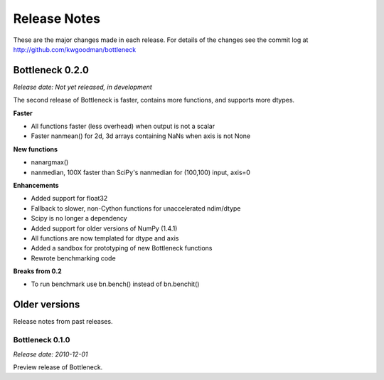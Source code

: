 
=============
Release Notes
=============

These are the major changes made in each release. For details of the changes
see the commit log at http://github.com/kwgoodman/bottleneck

Bottleneck 0.2.0
================

*Release date: Not yet released, in development*

The second release of Bottleneck is faster, contains more functions, and
supports more dtypes.

**Faster**

- All functions faster (less overhead) when output is not a scalar
- Faster nanmean() for 2d, 3d arrays containing NaNs when axis is not None

**New functions**

- nanargmax()
- nanmedian, 100X faster than SciPy's nanmedian for (100,100) input, axis=0

**Enhancements**

- Added support for float32
- Fallback to slower, non-Cython functions for unaccelerated ndim/dtype  
- Scipy is no longer a dependency
- Added support for older versions of NumPy (1.4.1)
- All functions are now templated for dtype and axis  
- Added a sandbox for prototyping of new Bottleneck functions
- Rewrote benchmarking code  

**Breaks from 0.2**

- To run benchmark use bn.bench() instead of bn.benchit()

Older versions
==============

Release notes from past releases.

Bottleneck 0.1.0
----------------

*Release date: 2010-12-01*

Preview release of Bottleneck.
